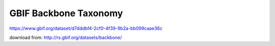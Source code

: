 
GBIF Backbone Taxonomy
----------------------
https://www.gbif.org/dataset/d7dddbf4-2cf0-4f39-9b2a-bb099caae36c

download from: http://rs.gbif.org/datasets/backbone/
